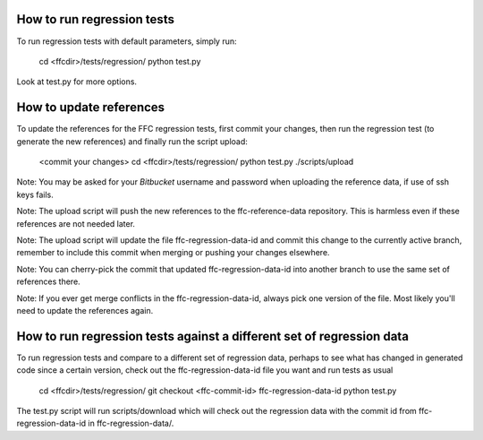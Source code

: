 How to run regression tests
===========================

To run regression tests with default parameters, simply run:

  cd <ffcdir>/tests/regression/
  python test.py

Look at test.py for more options.


How to update references
========================

To update the references for the FFC regression tests, first commit
your changes, then run the regression test (to generate the new
references) and finally run the script upload:

  <commit your changes>
  cd <ffcdir>/tests/regression/
  python test.py
  ./scripts/upload

Note: You may be asked for your *Bitbucket* username and password when
uploading the reference data, if use of ssh keys fails.

Note: The upload script will push the new references to the
ffc-reference-data repository. This is harmless even if these
references are not needed later.

Note: The upload script will update the file ffc-regression-data-id
and commit this change to the currently active branch, remember to
include this commit when merging or pushing your changes elsewhere.

Note: You can cherry-pick the commit that updated
ffc-regression-data-id into another branch to use the same set of
references there.

Note: If you ever get merge conflicts in the ffc-regression-data-id,
always pick one version of the file. Most likely you'll need to update
the references again.


How to run regression tests against a different set of regression data
======================================================================

To run regression tests and compare to a different set of regression
data, perhaps to see what has changed in generated code since a
certain version, check out the ffc-regression-data-id file you want
and run tests as usual

  cd <ffcdir>/tests/regression/
  git checkout <ffc-commit-id> ffc-regression-data-id
  python test.py

The test.py script will run scripts/download which will check out the
regression data with the commit id from ffc-regression-data-id in
ffc-regression-data/.
